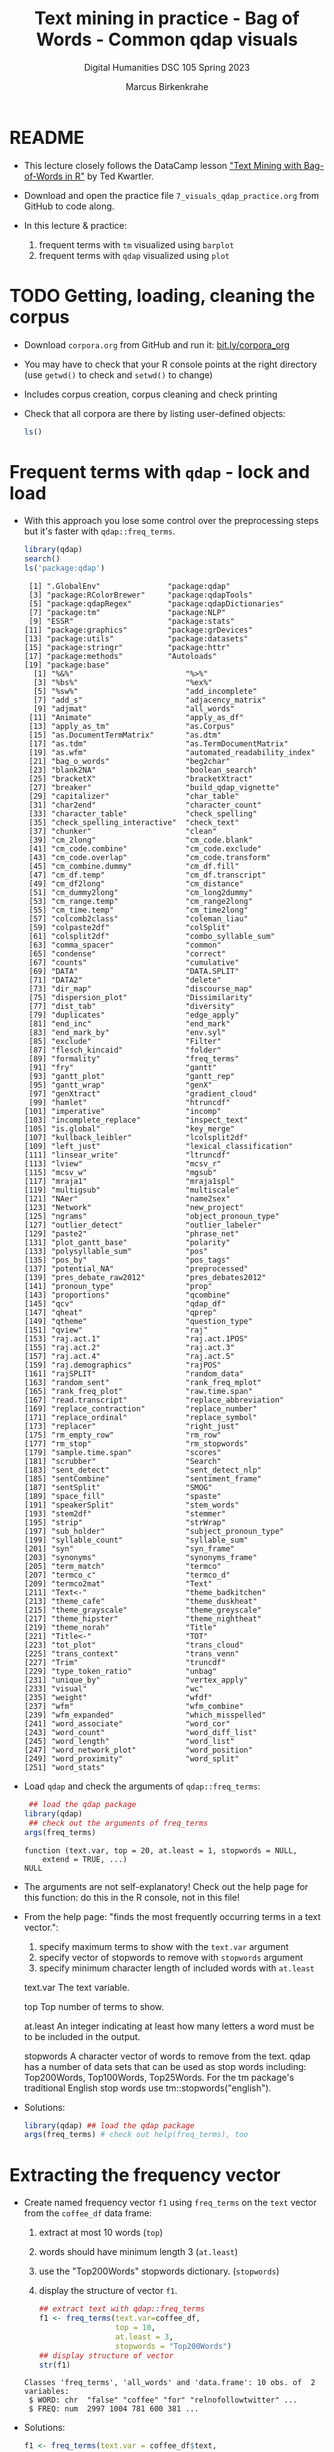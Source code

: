 #+TITLE: Text mining in practice - Bag of Words - Common qdap visuals
#+AUTHOR: Marcus Birkenkrahe
#+SUBTITLE: Digital Humanities DSC 105 Spring 2023
#+STARTUP:overview hideblocks indent inlineimages
#+OPTIONS: toc:nil num:nil ^:nil
#+PROPERTY: header-args:R :session *R* :results output :exports both :noweb yes
* README

- This lecture closely follows the DataCamp lesson [[https://campus.datacamp.com/courses/text-mining-with-bag-of-words-in-r/]["Text Mining with
  Bag-of-Words in R"]] by Ted Kwartler.

- Download and open the practice file ~7_visuals_qdap_practice.org~ from
  GitHub to code along.

- In this lecture & practice:
  1) frequent terms with ~tm~ visualized using ~barplot~
  2) frequent terms with ~qdap~ visualized using ~plot~ 

* TODO Getting, loading, cleaning the corpus
#+attr_latex: :width 400px
[[../img/7_tweets.png]]

- Download ~corpora.org~ from GitHub and run it: [[https://bit.ly/corpora_org][bit.ly/corpora_org]]

- You may have to check that your R console points at the right
  directory (use ~getwd()~ to check and ~setwd()~ to change)

- Includes corpus creation, corpus cleaning and check printing

- Check that all corpora are there by listing user-defined objects:
  #+begin_src R
    ls()
  #+end_src
  
* Frequent terms with ~qdap~ - lock and load

- With this approach you lose some control over the preprocessing
  steps but it's faster with ~qdap::freq_terms~.

  #+begin_src R
    library(qdap)
    search()
    ls('package:qdap')
  #+end_src

  #+RESULTS:
  #+begin_example
   [1] ".GlobalEnv"               "package:qdap"            
   [3] "package:RColorBrewer"     "package:qdapTools"       
   [5] "package:qdapRegex"        "package:qdapDictionaries"
   [7] "package:tm"               "package:NLP"             
   [9] "ESSR"                     "package:stats"           
  [11] "package:graphics"         "package:grDevices"       
  [13] "package:utils"            "package:datasets"        
  [15] "package:stringr"          "package:httr"            
  [17] "package:methods"          "Autoloads"               
  [19] "package:base"
    [1] "%&%"                         "%>%"                        
    [3] "%bs%"                        "%ex%"                       
    [5] "%sw%"                        "add_incomplete"             
    [7] "add_s"                       "adjacency_matrix"           
    [9] "adjmat"                      "all_words"                  
   [11] "Animate"                     "apply_as_df"                
   [13] "apply_as_tm"                 "as.Corpus"                  
   [15] "as.DocumentTermMatrix"       "as.dtm"                     
   [17] "as.tdm"                      "as.TermDocumentMatrix"      
   [19] "as.wfm"                      "automated_readability_index"
   [21] "bag_o_words"                 "beg2char"                   
   [23] "blank2NA"                    "boolean_search"             
   [25] "bracketX"                    "bracketXtract"              
   [27] "breaker"                     "build_qdap_vignette"        
   [29] "capitalizer"                 "char_table"                 
   [31] "char2end"                    "character_count"            
   [33] "character_table"             "check_spelling"             
   [35] "check_spelling_interactive"  "check_text"                 
   [37] "chunker"                     "clean"                      
   [39] "cm_2long"                    "cm_code.blank"              
   [41] "cm_code.combine"             "cm_code.exclude"            
   [43] "cm_code.overlap"             "cm_code.transform"          
   [45] "cm_combine.dummy"            "cm_df.fill"                 
   [47] "cm_df.temp"                  "cm_df.transcript"           
   [49] "cm_df2long"                  "cm_distance"                
   [51] "cm_dummy2long"               "cm_long2dummy"              
   [53] "cm_range.temp"               "cm_range2long"              
   [55] "cm_time.temp"                "cm_time2long"               
   [57] "colcomb2class"               "coleman_liau"               
   [59] "colpaste2df"                 "colSplit"                   
   [61] "colsplit2df"                 "combo_syllable_sum"         
   [63] "comma_spacer"                "common"                     
   [65] "condense"                    "correct"                    
   [67] "counts"                      "cumulative"                 
   [69] "DATA"                        "DATA.SPLIT"                 
   [71] "DATA2"                       "delete"                     
   [73] "dir_map"                     "discourse_map"              
   [75] "dispersion_plot"             "Dissimilarity"              
   [77] "dist_tab"                    "diversity"                  
   [79] "duplicates"                  "edge_apply"                 
   [81] "end_inc"                     "end_mark"                   
   [83] "end_mark_by"                 "env.syl"                    
   [85] "exclude"                     "Filter"                     
   [87] "flesch_kincaid"              "folder"                     
   [89] "formality"                   "freq_terms"                 
   [91] "fry"                         "gantt"                      
   [93] "gantt_plot"                  "gantt_rep"                  
   [95] "gantt_wrap"                  "genX"                       
   [97] "genXtract"                   "gradient_cloud"             
   [99] "hamlet"                      "htruncdf"                   
  [101] "imperative"                  "incomp"                     
  [103] "incomplete_replace"          "inspect_text"               
  [105] "is.global"                   "key_merge"                  
  [107] "kullback_leibler"            "lcolsplit2df"               
  [109] "left_just"                   "lexical_classification"     
  [111] "linsear_write"               "ltruncdf"                   
  [113] "lview"                       "mcsv_r"                     
  [115] "mcsv_w"                      "mgsub"                      
  [117] "mraja1"                      "mraja1spl"                  
  [119] "multigsub"                   "multiscale"                 
  [121] "NAer"                        "name2sex"                   
  [123] "Network"                     "new_project"                
  [125] "ngrams"                      "object_pronoun_type"        
  [127] "outlier_detect"              "outlier_labeler"            
  [129] "paste2"                      "phrase_net"                 
  [131] "plot_gantt_base"             "polarity"                   
  [133] "polysyllable_sum"            "pos"                        
  [135] "pos_by"                      "pos_tags"                   
  [137] "potential_NA"                "preprocessed"               
  [139] "pres_debate_raw2012"         "pres_debates2012"           
  [141] "pronoun_type"                "prop"                       
  [143] "proportions"                 "qcombine"                   
  [145] "qcv"                         "qdap_df"                    
  [147] "qheat"                       "qprep"                      
  [149] "qtheme"                      "question_type"              
  [151] "qview"                       "raj"                        
  [153] "raj.act.1"                   "raj.act.1POS"               
  [155] "raj.act.2"                   "raj.act.3"                  
  [157] "raj.act.4"                   "raj.act.5"                  
  [159] "raj.demographics"            "rajPOS"                     
  [161] "rajSPLIT"                    "random_data"                
  [163] "random_sent"                 "rank_freq_mplot"            
  [165] "rank_freq_plot"              "raw.time.span"              
  [167] "read.transcript"             "replace_abbreviation"       
  [169] "replace_contraction"         "replace_number"             
  [171] "replace_ordinal"             "replace_symbol"             
  [173] "replacer"                    "right_just"                 
  [175] "rm_empty_row"                "rm_row"                     
  [177] "rm_stop"                     "rm_stopwords"               
  [179] "sample.time.span"            "scores"                     
  [181] "scrubber"                    "Search"                     
  [183] "sent_detect"                 "sent_detect_nlp"            
  [185] "sentCombine"                 "sentiment_frame"            
  [187] "sentSplit"                   "SMOG"                       
  [189] "space_fill"                  "spaste"                     
  [191] "speakerSplit"                "stem_words"                 
  [193] "stem2df"                     "stemmer"                    
  [195] "strip"                       "strWrap"                    
  [197] "sub_holder"                  "subject_pronoun_type"       
  [199] "syllable_count"              "syllable_sum"               
  [201] "syn"                         "syn_frame"                  
  [203] "synonyms"                    "synonyms_frame"             
  [205] "term_match"                  "termco"                     
  [207] "termco_c"                    "termco_d"                   
  [209] "termco2mat"                  "Text"                       
  [211] "Text<-"                      "theme_badkitchen"           
  [213] "theme_cafe"                  "theme_duskheat"             
  [215] "theme_grayscale"             "theme_greyscale"            
  [217] "theme_hipster"               "theme_nightheat"            
  [219] "theme_norah"                 "Title"                      
  [221] "Title<-"                     "TOT"                        
  [223] "tot_plot"                    "trans_cloud"                
  [225] "trans_context"               "trans_venn"                 
  [227] "Trim"                        "truncdf"                    
  [229] "type_token_ratio"            "unbag"                      
  [231] "unique_by"                   "vertex_apply"               
  [233] "visual"                      "wc"                         
  [235] "weight"                      "wfdf"                       
  [237] "wfm"                         "wfm_combine"                
  [239] "wfm_expanded"                "which_misspelled"           
  [241] "word_associate"              "word_cor"                   
  [243] "word_count"                  "word_diff_list"             
  [245] "word_length"                 "word_list"                  
  [247] "word_network_plot"           "word_position"              
  [249] "word_proximity"              "word_split"                 
  [251] "word_stats"
  #+end_example

- Load ~qdap~ and check the arguments of ~qdap::freq_terms~:
  #+begin_src R
     ## load the qdap package
    library(qdap)
     ## check out the arguments of freq_terms
    args(freq_terms)
  #+end_src

  #+RESULTS:
  : function (text.var, top = 20, at.least = 1, stopwords = NULL, 
  :     extend = TRUE, ...) 
  : NULL

- The arguments are not self-explanatory! Check out the help page for
  this function: do this in the R console, not in this file!

- From the help page: "finds the most frequently occurring terms in a
  text vector.":
  1) specify maximum terms to show with the ~text.var~ argument
  2) specify vector of stopwords to remove with ~stopwords~ argument
  3) specify minimum character length of included words with ~at.least~
  #+begin_example HTML
  text.var
  The text variable.

  top
  Top number of terms to show.

  at.least
  An integer indicating at least how many letters
  a word must be to be included in the output.

  stopwords
  A character vector of words to remove from the text.
  qdap has a number of data sets that can be used as stop words
  including: Top200Words, Top100Words, Top25Words.
  For the tm package's traditional English stop words use
  tm::stopwords("english").
  #+end_example

- Solutions:
  #+begin_src R
    library(qdap) ## load the qdap package
    args(freq_terms) # check out help(freq_terms), too
  #+end_src

* Extracting the frequency vector

- Create named frequency vector ~f1~ using ~freq_terms~ on the ~text~ vector
  from the ~coffee_df~ data frame:
  1) extract at most 10 words (~top~)
  2) words should have minimum length 3 (~at.least~)
  3) use the "Top200Words" stopwords dictionary. (~stopwords~)
  4) display the structure of vector ~f1~.
  #+begin_src R
    ## extract text with qdap::freq_terms
    f1 <- freq_terms(text.var=coffee_df,
                     top = 10,
                     at.least = 3,
                     stopwords = "Top200Words")
    ## display structure of vector
    str(f1)
  #+end_src

  #+RESULTS:
  : Classes 'freq_terms', 'all_words' and 'data.frame':	10 obs. of  2 variables:
  :  $ WORD: chr  "false" "coffee" "for" "relnofollowtwitter" ...
  :  $ FREQ: num  2997 1004 781 600 381 ...

- Solutions:  
  #+begin_src R
    f1 <- freq_terms(text.var = coffee_df$text,
                     top = 10,
                     at.least = 3,
                     stopwords = "Top200Words")
    str(f1)
  #+end_src

  #+RESULTS:
  : Classes 'freq_terms', 'all_words' and 'data.frame':	10 obs. of  2 variables:
  :  $ WORD: chr  "coffee" "and" "the" "for" ...
  :  $ FREQ: num  1004 303 272 141 138 ...

* Plotting with ~plot~

- Making a basic plot of the results is easy. Just call ~plot()~ on the
  ~freq_terms()~ object. Because ~plot~ is generic, it will know that the
  frequency table should be plotted as a barchart.

- Produce a plot of ~frequency~ passing ~f1~ to ~plot~:
  #+begin_src R :results graphics file :file ../img/qdap_plot.png
    plot(f1)
  #+end_src

  #+RESULTS:
  [[file:../img/qdap_plot.png]]

- Notice that there is no need to reorder the terms or tilt the
  plot. Unfortunately, the graph resists customization (title, etc.)

- Now produce another barplot with ~plot~, but this time use the
  ~stopwords("en")~ dictionary. Create a vector ~f2~ with these properties
  and show the structure:
  #+begin_src R
    ## define f2 as frequency vector with stopwords("en")
    f2 <- freq_terms(text.var=coffee_df,
                     top = 10,
                     at.least = 3,
                     stopwords = stopwords("en"))
    ## display structure
    str(f2)
  #+end_src

  #+RESULTS:
  : Classes 'freq_terms', 'all_words' and 'data.frame':	10 obs. of  2 variables:
  :  $ WORD: chr  "false" "coffee" "relnofollowtwitter" "hrefhttptwittercomdownloadiphone" ...
  :  $ FREQ: num  2997 1004 600 381 381 ...

- Plot ~f2~ as before using ~plot~:
  #+begin_src R :results graphics file :file ../img/qdap_plot1.png
    plot(f2)
  #+end_src

  #+RESULTS:
  [[file:../img/qdap_plot1.png]]

- Look at the arguments:
  1) print ~f1~ and ~f2~
  2) print the frequency ~table~ for both vectors
  #+begin_src R

  #+end_src
  
- Solutions:
  #+begin_src R
    f2 <- freq_terms(text.var = coffee_df$text,
                     top = 10,
                     at.least = 3,
                     stopwords = stopwords("en"))
    str(f2)
    f1
    f2
    table(f1)
    table(f2)
  #+end_src  

  #+RESULTS:
  #+begin_example
  Classes 'freq_terms', 'all_words' and 'data.frame':	11 obs. of  2 variables:
   $ WORD: chr  "coffee" "like" "cup" "shop" ...
   $ FREQ: num  1004 111 103 69 66 ...
     WORD                              FREQ
  1  false                             2997
  2  coffee                            1004
  3  for                                781
  4  relnofollowtwitter                 600
  5  hrefhttptwittercomdownloadiphone   381
  6  iphonea                            381
  7  and                                303
  8  the                                272
  9  androida                           174
  10 hrefhttptwittercomdownloadandroid  155
     WORD     FREQ
  1  coffee   1004
  2  like      111
  3  cup       103
  4  shop       69
  5  just       66
  6  get        62
  7  morning    57
  8  want       49
  9  drinking   47
  10 can        45
  11 looks      45
                                     FREQ
  WORD                                155 174 272 303 381 600 781 1004 2997
    and                                 0   0   0   1   0   0   0    0    0
    androida                            0   1   0   0   0   0   0    0    0
    coffee                              0   0   0   0   0   0   0    1    0
    false                               0   0   0   0   0   0   0    0    1
    for                                 0   0   0   0   0   0   1    0    0
    hrefhttptwittercomdownloadandroid   1   0   0   0   0   0   0    0    0
    hrefhttptwittercomdownloadiphone    0   0   0   0   1   0   0    0    0
    iphonea                             0   0   0   0   1   0   0    0    0
    relnofollowtwitter                  0   0   0   0   0   1   0    0    0
    the                                 0   0   1   0   0   0   0    0    0
            FREQ
  WORD       45 47 49 57 62 66 69 103 111 1004
    can       1  0  0  0  0  0  0   0   0    0
    coffee    0  0  0  0  0  0  0   0   0    1
    cup       0  0  0  0  0  0  0   1   0    0
    drinking  0  1  0  0  0  0  0   0   0    0
    get       0  0  0  0  1  0  0   0   0    0
    just      0  0  0  0  0  1  0   0   0    0
    like      0  0  0  0  0  0  0   0   1    0
    looks     1  0  0  0  0  0  0   0   0    0
    morning   0  0  0  1  0  0  0   0   0    0
    shop      0  0  0  0  0  0  1   0   0    0
    want      0  0  1  0  0  0  0   0   0    0
  #+end_example

